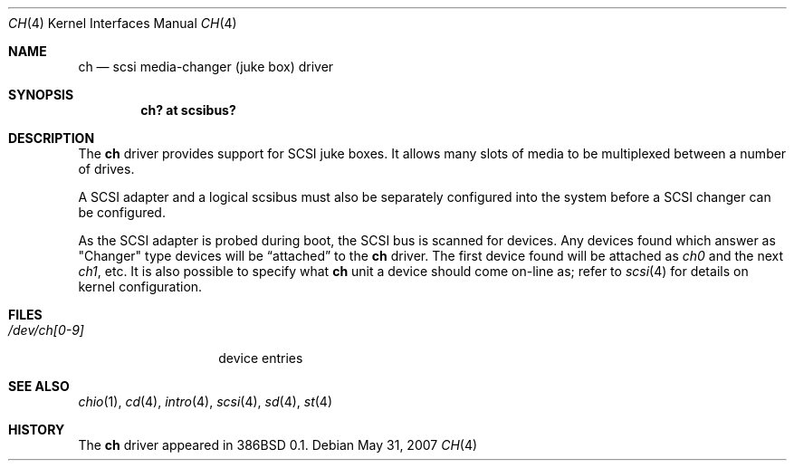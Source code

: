 .\"
.\" Copyright (c) 1996
.\"	Julian Elischer <julian@freebsd.org>.  All rights reserved.
.\"
.\" Redistribution and use in source and binary forms, with or without
.\" modification, are permitted provided that the following conditions
.\" are met:
.\" 1. Redistributions of source code must retain the above copyright
.\"    notice, this list of conditions and the following disclaimer.
.\"
.\" 2. Redistributions in binary form must reproduce the above copyright
.\"    notice, this list of conditions and the following disclaimer in the
.\"    documentation and/or other materials provided with the distribution.
.\"
.\" THIS SOFTWARE IS PROVIDED BY THE AUTHOR AND CONTRIBUTORS ``AS IS'' AND
.\" ANY EXPRESS OR IMPLIED WARRANTIES, INCLUDING, BUT NOT LIMITED TO, THE
.\" IMPLIED WARRANTIES OF MERCHANTABILITY AND FITNESS FOR A PARTICULAR PURPOSE
.\" ARE DISCLAIMED.  IN NO EVENT SHALL THE AUTHOR OR CONTRIBUTORS BE LIABLE
.\" FOR ANY DIRECT, INDIRECT, INCIDENTAL, SPECIAL, EXEMPLARY, OR CONSEQUENTIAL
.\" DAMAGES (INCLUDING, BUT NOT LIMITED TO, PROCUREMENT OF SUBSTITUTE GOODS
.\" OR SERVICES; LOSS OF USE, DATA, OR PROFITS; OR BUSINESS INTERRUPTION)
.\" HOWEVER CAUSED AND ON ANY THEORY OF LIABILITY, WHETHER IN CONTRACT, STRICT
.\" LIABILITY, OR TORT (INCLUDING NEGLIGENCE OR OTHERWISE) ARISING IN ANY WAY
.\" OUT OF THE USE OF THIS SOFTWARE, EVEN IF ADVISED OF THE POSSIBILITY OF
.\" SUCH DAMAGE.
.\"
.Dd $Mdocdate: May 31 2007 $
.Dt CH 4
.Os
.Sh NAME
.Nm ch
.Nd scsi media-changer (juke box) driver
.Sh SYNOPSIS
.Cd "ch? at scsibus?"
.Sh DESCRIPTION
The
.Nm
driver provides support for SCSI juke boxes.
It allows many slots of media to be multiplexed between a number of drives.
.Pp
A SCSI adapter and a logical scsibus must also be separately configured
into the system before a SCSI changer can be configured.
.Pp
As the SCSI adapter is probed during boot, the SCSI bus is scanned for devices.
Any devices found which answer as
.Qq Changer
type devices will be
.Dq attached
to the
.Nm
driver.
The first device found will be attached as
.Em ch0
and the next
.Em ch1 ,
etc.
It is also possible to specify what
.Nm
unit a device should come on-line as; refer to
.Xr scsi 4
for details on kernel configuration.
.\" .Sh IOCTLS
.\" The following
.\" .Xr ioctl 2
.\" call applies to the changer.
.\" It is defined in the header file
.\" .Aq Pa sys/chio.h .
.\" .Bl -tag -width DIOCSDINFO
.\" .It Dv CHIOOP
.\" This appears to be a
.\" .Dq do-everything
.\" call.
.\" .El
.Sh FILES
.Bl -tag -width /dev/ch[0-9] -compact
.It Pa /dev/ch[0-9]
device entries
.El
.Sh SEE ALSO
.Xr chio 1 ,
.Xr cd 4 ,
.Xr intro 4 ,
.Xr scsi 4 ,
.Xr sd 4 ,
.Xr st 4
.Sh HISTORY
The
.Nm
driver appeared in 386BSD 0.1.
